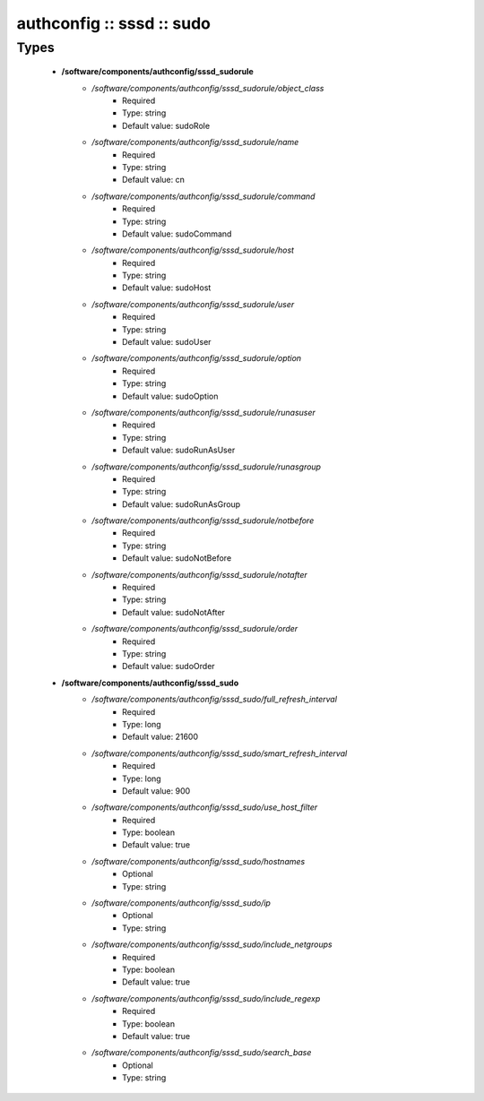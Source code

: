 ##########################
authconfig :: sssd :: sudo
##########################

Types
-----

 - **/software/components/authconfig/sssd_sudorule**
    - */software/components/authconfig/sssd_sudorule/object_class*
        - Required
        - Type: string
        - Default value: sudoRole
    - */software/components/authconfig/sssd_sudorule/name*
        - Required
        - Type: string
        - Default value: cn
    - */software/components/authconfig/sssd_sudorule/command*
        - Required
        - Type: string
        - Default value: sudoCommand
    - */software/components/authconfig/sssd_sudorule/host*
        - Required
        - Type: string
        - Default value: sudoHost
    - */software/components/authconfig/sssd_sudorule/user*
        - Required
        - Type: string
        - Default value: sudoUser
    - */software/components/authconfig/sssd_sudorule/option*
        - Required
        - Type: string
        - Default value: sudoOption
    - */software/components/authconfig/sssd_sudorule/runasuser*
        - Required
        - Type: string
        - Default value: sudoRunAsUser
    - */software/components/authconfig/sssd_sudorule/runasgroup*
        - Required
        - Type: string
        - Default value: sudoRunAsGroup
    - */software/components/authconfig/sssd_sudorule/notbefore*
        - Required
        - Type: string
        - Default value: sudoNotBefore
    - */software/components/authconfig/sssd_sudorule/notafter*
        - Required
        - Type: string
        - Default value: sudoNotAfter
    - */software/components/authconfig/sssd_sudorule/order*
        - Required
        - Type: string
        - Default value: sudoOrder
 - **/software/components/authconfig/sssd_sudo**
    - */software/components/authconfig/sssd_sudo/full_refresh_interval*
        - Required
        - Type: long
        - Default value: 21600
    - */software/components/authconfig/sssd_sudo/smart_refresh_interval*
        - Required
        - Type: long
        - Default value: 900
    - */software/components/authconfig/sssd_sudo/use_host_filter*
        - Required
        - Type: boolean
        - Default value: true
    - */software/components/authconfig/sssd_sudo/hostnames*
        - Optional
        - Type: string
    - */software/components/authconfig/sssd_sudo/ip*
        - Optional
        - Type: string
    - */software/components/authconfig/sssd_sudo/include_netgroups*
        - Required
        - Type: boolean
        - Default value: true
    - */software/components/authconfig/sssd_sudo/include_regexp*
        - Required
        - Type: boolean
        - Default value: true
    - */software/components/authconfig/sssd_sudo/search_base*
        - Optional
        - Type: string
